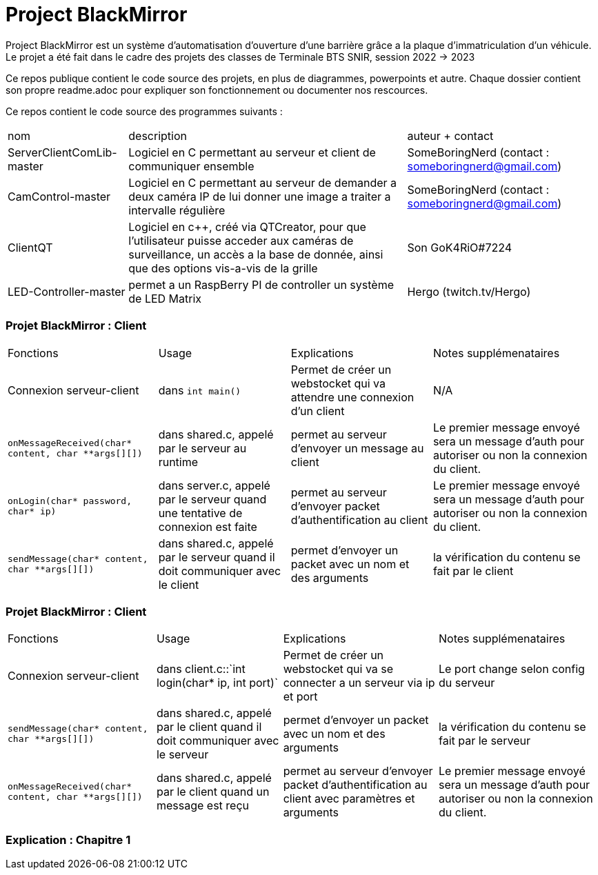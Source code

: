 = Project BlackMirror

Project BlackMirror est un système d'automatisation d'ouverture d'une barrière grâce a la plaque d'immatriculation d'un véhicule. Le projet a été fait dans le cadre des projets des classes de Terminale BTS SNIR, session 2022 -> 2023

Ce repos publique contient le code source des projets, en plus de diagrammes, powerpoints et autre. Chaque dossier contient son propre readme.adoc pour expliquer son fonctionnement ou documenter nos rescources.

Ce repos contient le code source des programmes suivants : 

[cols="~,~,~""]
|===

| nom
| description
| auteur + contact

| ServerClientComLib-master
| Logiciel en C permettant au serveur et client de communiquer ensemble
| SomeBoringNerd (contact : someboringnerd@gmail.com)

| CamControl-master
| Logiciel en C permettant au serveur de demander a deux caméra IP de lui donner une image a traiter a intervalle régulière
| SomeBoringNerd (contact : someboringnerd@gmail.com)

| ClientQT
| Logiciel en c++, créé via QTCreator, pour que l'utilisateur puisse acceder aux caméras de surveillance, un accès a la base de donnée, ainsi que des options vis-a-vis de la grille
| Son GoK4RiO#7224 

| LED-Controller-master
| permet a un RaspBerry PI de controller un système de LED Matrix
| Hergo (twitch.tv/Hergo)

|===

=== Projet BlackMirror : Client

[cols="~,~,~,~"]
|===
| Fonctions 
| Usage 
| Explications 
| Notes supplémenataires

| Connexion serveur-client 
| dans `int main()` 
| Permet de créer un webstocket qui va attendre une connexion d'un client 
| N/A

| `onMessageReceived(char* content, char **args[][])`
| dans shared.c, appelé par le serveur au runtime
| permet au serveur d'envoyer un message au client
| Le premier message envoyé sera un message d'auth pour autoriser ou non la connexion du client.

| `onLogin(char* password, char* ip)`
| dans server.c, appelé par le serveur quand une tentative de connexion est faite
| permet au serveur d'envoyer packet d'authentification au client
| Le premier message envoyé sera un message d'auth pour autoriser ou non la connexion du client.

| `sendMessage(char* content, char **args[][])`
| dans shared.c, appelé par le serveur quand il doit communiquer avec le client
| permet d'envoyer un packet avec un nom et des arguments
| la vérification du contenu se fait par le client 

|===

=== Projet BlackMirror : Client

[cols="~,~,~,~"]
|===
| Fonctions 
| Usage 
| Explications 
| Notes supplémenataires

| Connexion serveur-client 
| dans client.c::`int login(char* ip, int port)` 
| Permet de créer un webstocket qui va se connecter a un serveur via ip et port 
| Le port change selon config du serveur

| `sendMessage(char* content, char **args[][])`
| dans shared.c, appelé par le client quand il doit communiquer avec le serveur
| permet d'envoyer un packet avec un nom et des arguments
| la vérification du contenu se fait par le serveur 

| `onMessageReceived(char* content, char **args[][])`
| dans shared.c, appelé par le client quand un message est reçu
| permet au serveur d'envoyer packet d'authentification au client avec paramètres et arguments
| Le premier message envoyé sera un message d'auth pour autoriser ou non la connexion du client.

|===

=== Explication : Chapitre 1


